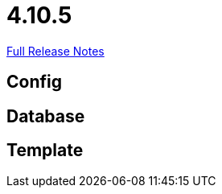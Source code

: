 // SPDX-FileCopyrightText: 2023 Artemis Changelog Contributors
//
// SPDX-License-Identifier: CC-BY-SA-4.0

= 4.10.5

link:https://github.com/ls1intum/Artemis/releases/tag/4.10.5[Full Release Notes]

== Config



== Database



== Template
